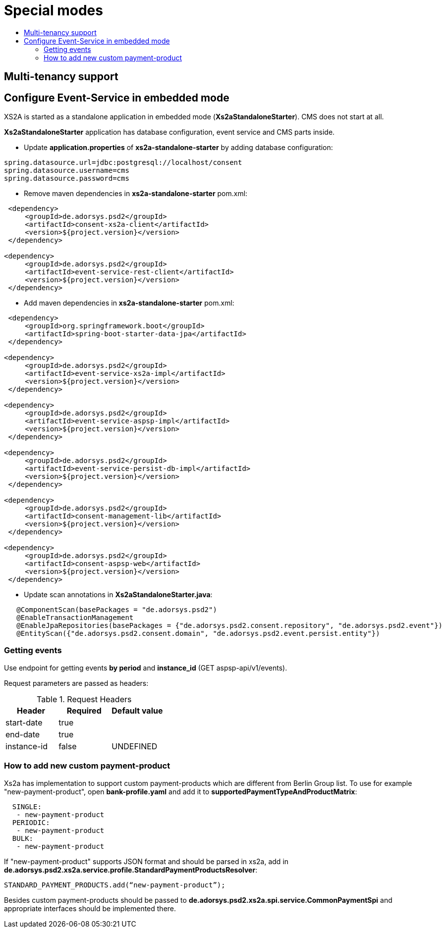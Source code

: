 = Special modes
:toc-title:
//:imagesdir: usecases/diagrams
:toc: left
// horizontal line


== Multi-tenancy support

== Configure Event-Service in embedded mode

XS2A is started as a standalone application in embedded mode (*Xs2aStandaloneStarter*). CMS does not start at all.

*Xs2aStandaloneStarter* application has database configuration, event service and CMS parts inside.

* Update *application.properties* of *xs2a-standalone-starter* by adding database configuration:

```
spring.datasource.url=jdbc:postgresql://localhost/consent
spring.datasource.username=cms
spring.datasource.password=cms
```

* Remove maven dependencies in *xs2a-standalone-starter* pom.xml:

```
 <dependency>
     <groupId>de.adorsys.psd2</groupId>
     <artifactId>consent-xs2a-client</artifactId>
     <version>${project.version}</version>
 </dependency>

<dependency>
     <groupId>de.adorsys.psd2</groupId>
     <artifactId>event-service-rest-client</artifactId>
     <version>${project.version}</version>
 </dependency>
```

* Add maven dependencies in *xs2a-standalone-starter* pom.xml:

```
 <dependency>
     <groupId>org.springframework.boot</groupId>
     <artifactId>spring-boot-starter-data-jpa</artifactId>
 </dependency>

<dependency>
     <groupId>de.adorsys.psd2</groupId>
     <artifactId>event-service-xs2a-impl</artifactId>
     <version>${project.version}</version>
 </dependency>

<dependency>
     <groupId>de.adorsys.psd2</groupId>
     <artifactId>event-service-aspsp-impl</artifactId>
     <version>${project.version}</version>
 </dependency>

<dependency>
     <groupId>de.adorsys.psd2</groupId>
     <artifactId>event-service-persist-db-impl</artifactId>
     <version>${project.version}</version>
 </dependency>

<dependency>
     <groupId>de.adorsys.psd2</groupId>
     <artifactId>consent-management-lib</artifactId>
     <version>${project.version}</version>
 </dependency>

<dependency>
     <groupId>de.adorsys.psd2</groupId>
     <artifactId>consent-aspsp-web</artifactId>
     <version>${project.version}</version>
 </dependency>
```

* Update scan annotations in *Xs2aStandaloneStarter.java*:
```
   @ComponentScan(basePackages = "de.adorsys.psd2")
   @EnableTransactionManagement
   @EnableJpaRepositories(basePackages = {"de.adorsys.psd2.consent.repository", "de.adorsys.psd2.event"})
   @EntityScan({"de.adorsys.psd2.consent.domain", "de.adorsys.psd2.event.persist.entity"})
```

=== Getting events

Use endpoint for getting events *by period* and *instance_id* (GET aspsp-api/v1/events).

Request parameters are passed as headers:

.Request Headers
|===
|Header |Required |Default value

|start-date |true |
|end-date |true |
|instance-id |false |UNDEFINED
|===

=== How to add new custom payment-product

Xs2a has implementation to support custom payment-products which are different from Berlin Group list.
To use for example "new-payment-product", open *bank-profile.yaml* and add it to *supportedPaymentTypeAndProductMatrix*:
```
  SINGLE:
   - new-payment-product
  PERIODIC:
   - new-payment-product
  BULK:
   - new-payment-product
```

If "new-payment-product" supports JSON format and should be parsed in xs2a, add in *de.adorsys.psd2.xs2a.service.profile.StandardPaymentProductsResolver*:
```
STANDARD_PAYMENT_PRODUCTS.add(“new-payment-product”);
```
Besides custom payment-products should be passed to *de.adorsys.psd2.xs2a.spi.service.CommonPaymentSpi* and appropriate interfaces should be implemented there.

